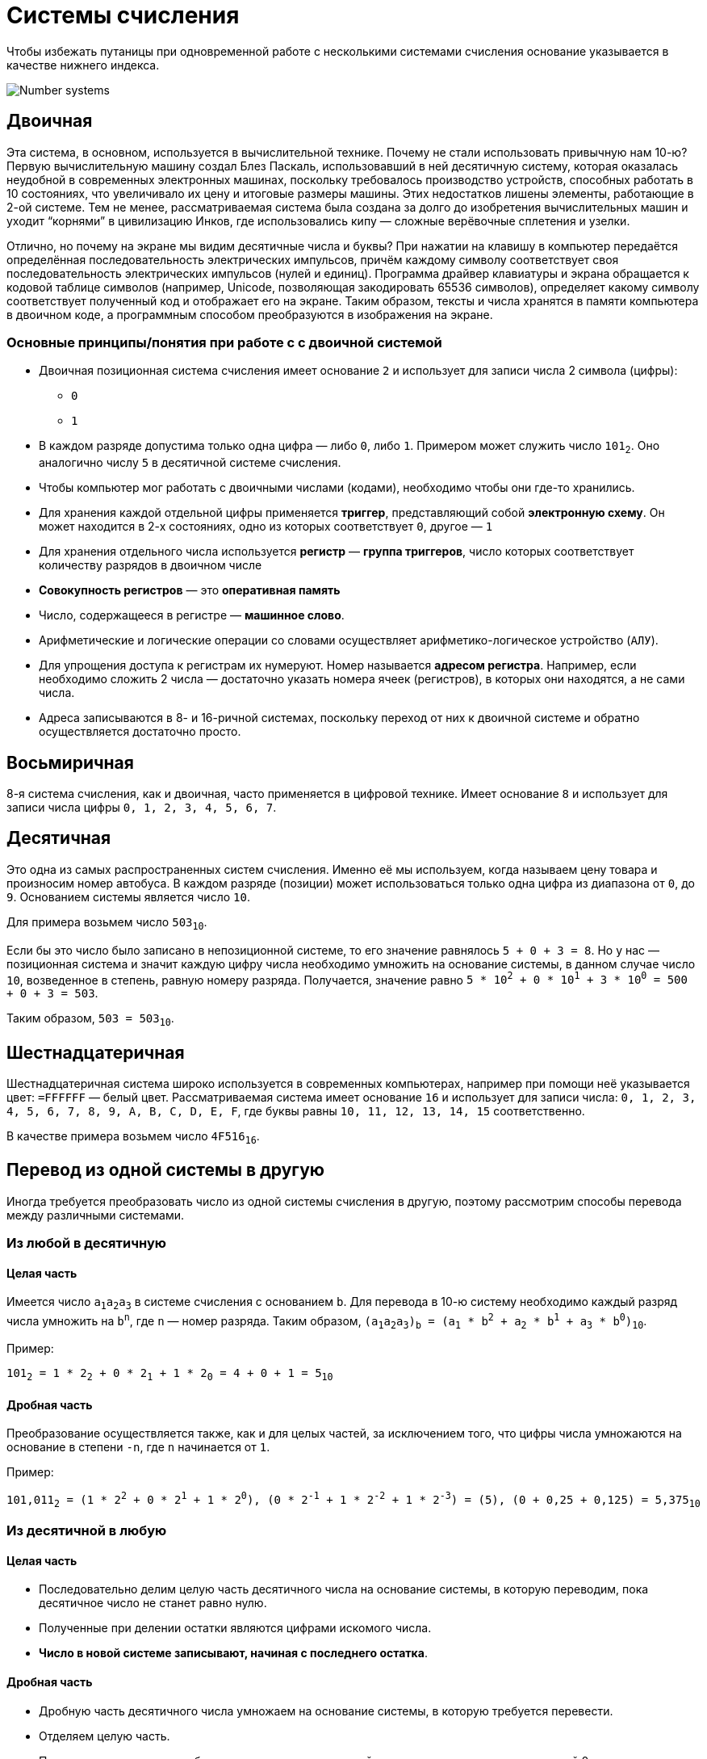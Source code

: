 = Системы счисления
:imagesdir: ../assets/img/common/

Чтобы избежать путаницы при одновременной работе с несколькими системами счисления основание указывается в качестве нижнего индекса.

image:number-systems.gif[Number systems]

== Двоичная

Эта система, в основном, используется в вычислительной технике. Почему не стали использовать привычную нам 10-ю? Первую вычислительную машину создал Блез Паскаль, использовавший в ней десятичную систему, которая оказалась неудобной в современных электронных машинах, поскольку требовалось производство устройств, способных работать в 10 состояниях, что увеличивало их цену и итоговые размеры машины. Этих недостатков лишены элементы, работающие в 2-ой системе. Тем не менее, рассматриваемая система была создана за долго до изобретения вычислительных машин и уходит “корнями” в цивилизацию Инков, где использовались кипу — сложные верёвочные сплетения и узелки.

Отлично, но почему на экране мы видим десятичные числа и буквы? При нажатии на клавишу в компьютер передаётся определённая последовательность электрических импульсов, причём каждому символу соответствует своя последовательность электрических импульсов (нулей и единиц). Программа драйвер клавиатуры и экрана обращается к кодовой таблице символов (например, Unicode, позволяющая закодировать 65536 символов), определяет какому символу соответствует полученный код и отображает его на экране. Таким образом, тексты и числа хранятся в памяти компьютера в двоичном коде, а программным способом преобразуются в изображения на экране.

=== Основные принципы/понятия при работе с с двоичной системой

* Двоичная позиционная система счисления имеет основание `2` и использует для записи числа 2 символа (цифры):
** `0`
** `1`

* В каждом разряде допустима только одна цифра — либо `0`, либо `1`. Примером может служить число `101`~2~. Оно аналогично числу `5` в десятичной системе счисления.

* Чтобы компьютер мог работать с двоичными числами (кодами), необходимо чтобы они где-то хранились.

* Для хранения каждой отдельной цифры применяется *триггер*, представляющий собой *электронную схему*. Он может находится в 2-х состояниях, одно из которых соответствует `0`, другое — `1`

* Для хранения отдельного числа используется *регистр* — *группа триггеров*, число которых соответствует количеству разрядов в двоичном числе

* *Совокупность регистров* — это *оперативная память*

* Число, содержащееся в регистре — *машинное слово*.

* Арифметические и логические операции со словами осуществляет арифметико-логическое устройство (`АЛУ`).

* Для упрощения доступа к регистрам их нумеруют. Номер называется *адресом регистра*. Например, если необходимо сложить 2 числа — достаточно указать номера ячеек (регистров), в которых они находятся, а не сами числа.

* Адреса записываются в 8- и 16-ричной системах, поскольку переход от них к двоичной системе и обратно осуществляется достаточно просто.

== Восьмиричная

8-я система счисления, как и двоичная, часто применяется в цифровой технике. Имеет основание `8` и использует для записи числа цифры `0, 1, 2, 3, 4, 5, 6, 7`.

== Десятичная

Это одна из самых распространенных систем счисления. Именно её мы используем, когда называем цену товара и произносим номер автобуса. В каждом разряде (позиции) может использоваться только одна цифра из диапазона от `0`, до `9`. Основанием системы является число `10`.

Для примера возьмем число `503~10~`.

Если бы это число было записано в непозиционной системе, то его значение равнялось `5 + 0 + 3 = 8`. Но у нас — позиционная система и значит каждую цифру числа необходимо умножить на основание системы, в данном случае число `10`, возведенное в степень, равную номеру разряда. Получается, значение равно `5 * 10^2^ + 0 * 10^1^ + 3 * 10^0^ = 500 + 0 + 3 = 503`.

Таким образом, `503 = 503~10~`.

== Шестнадцатеричная

Шестнадцатеричная система широко используется в современных компьютерах, например при помощи неё указывается цвет: `=FFFFFF` — белый цвет. Рассматриваемая система имеет основание `16` и использует для записи числа: `0, 1, 2, 3, 4, 5, 6, 7, 8, 9, A, B, C, D, E, F`, где буквы равны `10, 11, 12, 13, 14, 15` соответственно.

В качестве примера возьмем число `4F516~16~`.

== Перевод из одной системы в другую

Иногда требуется преобразовать число из одной системы счисления в другую, поэтому рассмотрим способы перевода между различными системами.

=== Из любой в десятичную

==== Целая часть

Имеется число `a~1~a~2~a~3~` в системе счисления с основанием `b`. Для перевода в 10-ю систему необходимо каждый разряд числа умножить на `b^n^`, где `n` — номер разряда. Таким образом, `(a~1~a~2~a~3~)~b~ = (a~1~ * b^2^ + a~2~ * b^1^ + a~3~ * b^0^)~10~`.

Пример:

`101~2~ = 1 * 2~2~ + 0 * 2~1~ + 1 * 2~0~ = 4 + 0 + 1 = 5~10~`

==== Дробная часть

Преобразование осуществляется также, как и для целых частей, за исключением того, что цифры числа умножаются на основание в степени `-n`, где `n` начинается от `1`.

Пример:

`101,011~2~ = (1 * 2^2^ + 0 * 2^1^ + 1 * 2^0^), (0 * 2^-1^ + 1 * 2^-2^ + 1 * 2^-3^) = (5), (0 + 0,25 + 0,125) = 5,375~10`~

=== Из десятичной в любую

==== Целая часть

* Последовательно делим целую часть десятичного числа на основание системы, в которую переводим, пока десятичное число не станет равно нулю.
* Полученные при делении остатки являются цифрами искомого числа.
* *Число в новой системе записывают, начиная с последнего остатка*.


==== Дробная часть

* Дробную часть десятичного числа умножаем на основание системы, в которую требуется перевести.
* Отделяем целую часть.
* Продолжаем умножать дробную часть на основание новой системы, пока она не станет равной 0.
* *Число в новой системе составляют целые части результатов умножения в порядке, соответствующем их получению*.

Пример: переведем `15~10~` в восьмеричную:

`15 \ 8 = 1`, остаток `7`

`1 \ 8 = 0`, остаток `1`

Записав все остатки снизу вверх, получаем итоговое число `17`. Следовательно, `15~10~ = 17~8~`.

=== Из двоичной в восьмиричную

==== Целая часть

Для перевода в восьмеричную — разбиваем двоичное число на группы по 3 цифры справа налево,а недостающие крайние разряды заполняем ведущими нулями. Далее преобразуем каждую группу, умножая последовательно разряды на `2^n^`, где `n` — номер разряда.

В качестве примера возьмем число `1001~2`~:

`1001~2~ = 001 001 = (0 * 2^2^ + 0 * 2^1^ + 1 * 2^0^) (0 * 2^2^ + 0 * 2^1^ + 1 * 2^0^) = (0 + 0 + 1) (0 + 0 + 1) = 11~8~`

==== Дробная часть

Перевод дробной части осуществляется также, как и для целых частей числа, за тем лишь исключением, что разбивка на группы по 3 цифры идёт вправо от десятичной запятой, недостающие разряды дополняются нулями справа.

Пример:

`1001,01~2~ = 001 001, 010 = (0 * 2^2^ + 0 * 2^1^ + 1 * 2^0^) (0 * 2^2^ + 0 * 2^1^ + 1 * 2^0^), (0 * 2^2^ + 1 * 2^1^ + 0 * 2^0^) = (0 + 0 + 1) (0 + 0 + 1), (0 + 2 + 0) = 11,2~8~`

=== Из двоичной в шестнадцатиричную

==== Целая часть

Для перевода в шестнадцатеричную — разбиваем двоичное число на группы по 4 цифры справа налево, затем — аналогично преобразованию из 2-й в 8-ю.

==== Дробная часть

Перевод дробной части осуществляется также, как и для целых частей числа, за тем лишь исключением, что разбивка на группы по 4 цифры идёт вправо от десятичной запятой, недостающие разряды дополняются нулями справа.

=== Из восьмиричной в двоичную

==== Целая и дробная часть

Перевод из восьмеричной в двоичную — преобразуем каждый разряд восьмеричного числа в двоичное 3-х разрядное число делением на 2, недостающие крайние разряды заполним ведущими нулями.

Для примера рассмотрим число `45~8~`:

`45~8~ = (100) (101) = 100101~2~`

=== Из шестнадцатиричной в двоичную

==== Целая и дробная часть

Перевод из 16-ой в 2-ю — преобразуем каждый разряд шестнадцатеричного числа в двоичное 4-х разрядное число делением на 2, недостающие крайние разряды заполняем ведущими нулями.
